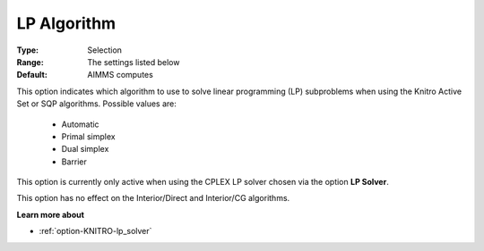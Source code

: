 .. _option-KNITRO-lp_algorithm:


LP Algorithm
============



:Type:	Selection	
:Range:	The settings listed below	
:Default:	AIMMS computes	



This option indicates which algorithm to use to solve linear programming (LP) subproblems when using the Knitro Active Set or SQP algorithms. Possible values are:



    *	Automatic
    *	Primal simplex
    *	Dual simplex
    *	Barrier




This option is currently only active when using the CPLEX LP solver chosen via the option **LP Solver**.





This option has no effect on the Interior/Direct and Interior/CG algorithms.





**Learn more about** 

*	:ref:`option-KNITRO-lp_solver` 
